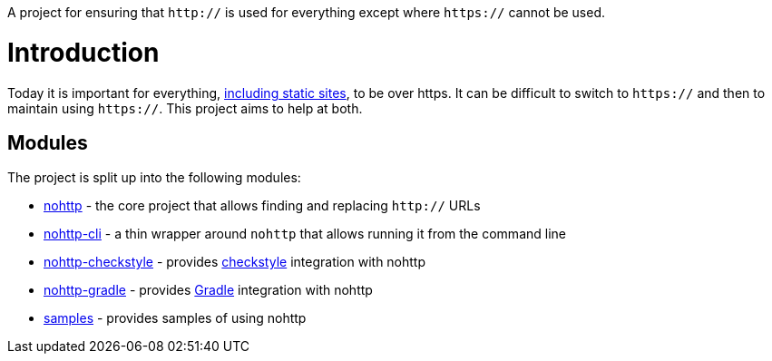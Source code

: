 A project for ensuring that `http://` is used for everything except where `https://` cannot be used.

= Introduction

Today it is important for everything, https://www.troyhunt.com/heres-why-your-static-website-needs-https/[including static sites], to be over https.
It can be difficult to switch to `https://` and then to maintain using `https://`.
This project aims to help at both.

== Modules

The project is split up into the following modules:

* https://github.com/spring-io/nohttp/tree/master/nohttp[nohttp] - the core project that allows finding and replacing `http://` URLs
* https://github.com/spring-io/nohttp/tree/master/nohttp-cli[nohttp-cli] - a thin wrapper around `nohttp` that allows running it from the command line
* https://github.com/spring-io/nohttp/tree/master/nohttp-checkstyle[nohttp-checkstyle] - provides https://checkstyle.org/[checkstyle] integration with nohttp
* https://github.com/spring-io/nohttp/tree/master/nohttp-gradle[nohttp-gradle] - provides https://gradle.org[Gradle] integration with nohttp
* https://github.com/spring-io/nohttp/tree/master/samples[samples] - provides samples of using nohttp

